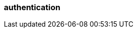 === authentication
:term-name: authentication
:hover-text: The process of verifying the identity of a principal, user, or service account. 
:link: https://docs.redpanda.com/current/manage/security/authentication/ 